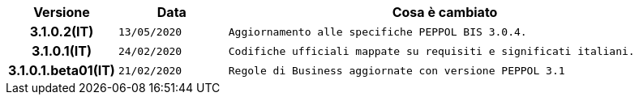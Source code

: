 
[cols="1h,1m,4m", options="header"]

|===
| Versione
| Data
| Cosa è cambiato

| 3.1.0.2(IT)
| 13/05/2020
| Aggiornamento alle specifiche PEPPOL BIS 3.0.4.

| 3.1.0.1(IT)
| 24/02/2020
| Codifiche ufficiali mappate su requisiti e significati italiani.

| 3.1.0.1.beta01(IT)
| 21/02/2020
| Regole di Business aggiornate con versione PEPPOL 3.1
|===

